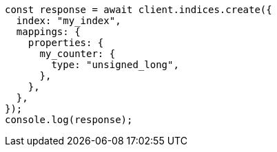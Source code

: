 // This file is autogenerated, DO NOT EDIT
// Use `node scripts/generate-docs-examples.js` to generate the docs examples

[source, js]
----
const response = await client.indices.create({
  index: "my_index",
  mappings: {
    properties: {
      my_counter: {
        type: "unsigned_long",
      },
    },
  },
});
console.log(response);
----
